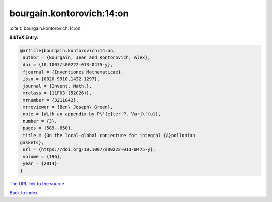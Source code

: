 bourgain.kontorovich:14:on
==========================

:cite:t:`bourgain.kontorovich:14:on`

**BibTeX Entry:**

.. code-block:: bibtex

   @article{bourgain.kontorovich:14:on,
    author = {Bourgain, Jean and Kontorovich, Alex},
    doi = {10.1007/s00222-013-0475-y},
    fjournal = {Inventiones Mathematicae},
    issn = {0020-9910,1432-1297},
    journal = {Invent. Math.},
    mrclass = {11F03 (52C26)},
    mrnumber = {3211042},
    mrreviewer = {Ben\ Joseph\ Green},
    note = {With an appendix by P\'{e}ter P. Varj\'{u}},
    number = {3},
    pages = {589--650},
    title = {On the local-global conjecture for integral {A}pollonian
   gaskets},
    url = {https://doi.org/10.1007/s00222-013-0475-y},
    volume = {196},
    year = {2014}
   }
`The URL link to the source <ttps://doi.org/10.1007/s00222-013-0475-y}>`_


`Back to index <../By-Cite-Keys.html>`_
